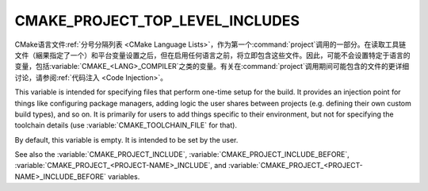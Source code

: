 CMAKE_PROJECT_TOP_LEVEL_INCLUDES
--------------------------------

.. versionadded:: 3.24

CMake语言文件\ :ref:`分号分隔列表 <CMake Language Lists>`，作为第一个\
:command:`project`\ 调用的一部分。在读取工具链文件（綑果指定了一个）和平台变量设置之后，\
但在启用任何语言之前，将立即包含这些文件。因此，可能不会设置特定于语言的变量，包括\
:variable:`CMAKE_<LANG>_COMPILER`\ 之类的变量。有关在\ :command:`project`\ 调用期间\
可能包含的文件的更详细讨论，请参阅\ :ref:`代码注入 <Code Injection>`。

This variable is intended for specifying files that perform one-time setup
for the build. It provides an injection point for things like configuring
package managers, adding logic the user shares between projects (e.g. defining
their own custom build types), and so on. It is primarily for users to add
things specific to their environment, but not for specifying the toolchain
details (use :variable:`CMAKE_TOOLCHAIN_FILE` for that).

By default, this variable is empty.  It is intended to be set by the user.

See also the :variable:`CMAKE_PROJECT_INCLUDE`,
:variable:`CMAKE_PROJECT_INCLUDE_BEFORE`,
:variable:`CMAKE_PROJECT_<PROJECT-NAME>_INCLUDE`, and
:variable:`CMAKE_PROJECT_<PROJECT-NAME>_INCLUDE_BEFORE` variables.
